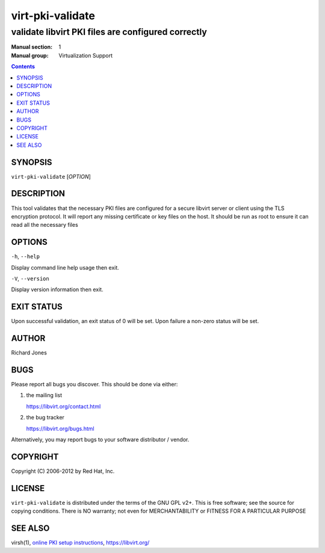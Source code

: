 =================
virt-pki-validate
=================

---------------------------------------------------
validate libvirt PKI files are configured correctly
---------------------------------------------------

:Manual section: 1
:Manual group: Virtualization Support

.. contents::

SYNOPSIS
========


``virt-pki-validate`` [*OPTION*]


DESCRIPTION
===========

This tool validates that the necessary PKI files are configured for
a secure libvirt server or client using the TLS encryption protocol.
It will report any missing certificate or key files on the host. It
should be run as root to ensure it can read all the necessary files


OPTIONS
=======

``-h``, ``--help``

Display command line help usage then exit.

``-V``, ``--version``

Display version information then exit.

EXIT STATUS
===========

Upon successful validation, an exit status of 0 will be set. Upon
failure a non-zero status will be set.


AUTHOR
======

Richard Jones


BUGS
====

Please report all bugs you discover.  This should be done via either:

#. the mailing list

   `https://libvirt.org/contact.html <https://libvirt.org/contact.html>`_

#. the bug tracker

   `https://libvirt.org/bugs.html <https://libvirt.org/bugs.html>`_

Alternatively, you may report bugs to your software distributor / vendor.


COPYRIGHT
=========

Copyright (C) 2006-2012 by Red Hat, Inc.


LICENSE
=======

``virt-pki-validate`` is distributed under the terms of the GNU GPL v2+.
This is free software; see the source for copying conditions. There
is NO warranty; not even for MERCHANTABILITY or FITNESS FOR A PARTICULAR
PURPOSE


SEE ALSO
========

virsh(1), `online PKI setup instructions <https://libvirt.org/remote.html>`_,
`https://libvirt.org/ <https://libvirt.org/>`_
